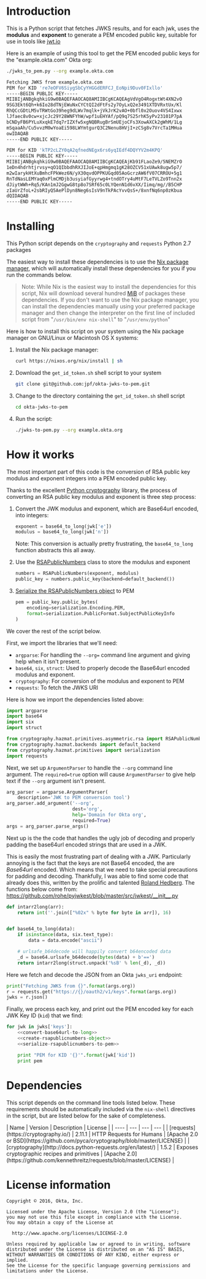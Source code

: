 # This is a file written in Emacs and authored using org-mode (http://orgmode.org/)
# The corresponding Markdown file is generated by running the
# "M-x org-md-export-to-markdown" command from inside of Emacs.
# 
# The rest of the files are generated from this file by running the
# "M-x org-babel-tangle" command from inside of Emacs.
# 
# The options below control the behavior of org-md-export-to-markdown:
#
# Don't render a Table of Contents 
#+OPTIONS: toc:nil
# Don't render section numbers
#+OPTIONS: num:nil
# Turn of subscript parsing: http://super-user.org/wordpress/2012/02/02/how-to-get-rid-of-subscript-annoyance-in-org-mode/comment-page-1/
#+OPTIONS: ^:{}
* Introduction
  This is a Python script that fetches JWKS results, and for
  each jwk, uses the *modulus* and *exponent* to generate a PEM encoded
  public key, suitable for use in tools like [[https://jwt.io][jwt.io]]

  Here is an example of using this tool to get the PEM encoded public
  keys for the "example.okta.com" Okta org:

  #+BEGIN_SRC sh :results code
    ./jwks_to_pem.py --org example.okta.com
  #+END_SRC

  #+BEGIN_SRC sh
  Fetching JWKS from example.okta.com
  PEM for KID 're7eOFV6SiygSbCyYHGGdERFCJ_EoNpi9Duv0FIxllo'
  -----BEGIN PUBLIC KEY-----
  MIIBIjANBgkqhkiG9w0BAQEFAAOCAQ8AMIIBCgKCAQEAgVdVgO4RogxtWt4XN2vO
  9SG3Ekt6Qh+k6Io28dTNjEWuNxCYCtQI2dFtFs2y7OyLxQ2e3491XTDVRxtUx/Kl
  RhQCcGDtLM5vTRWtGo39heg9dLWv7mqlk+jVkJrK2vAO+0bfl0x2Ouov4VS4Ixwx
  lJfaec8v0cw+xjcJc29Y28WNFYhW/wpf1uEHYAf/pQ9q7S25rhK5yPv23101P7pA
  bCNDyFB6PYLuXxqkE7dq7rIZXfw5xgNQBRugBrSmUEjoCFs3XowAXCk2gWhM/1Lg
  mSqaaAh/Cu5vvzM0wYoaEi598LWYmtgurQ3C2Nenu8HVjI+zCSg8v7VrcTa1MHua
  owIDAQAB
  -----END PUBLIC KEY-----

  PEM for KID 'kTP2cLZY0qA2qfnedNEgx6rs6yqIEdf4DQYYV2m4KPQ'
  -----BEGIN PUBLIC KEY-----
  MIIBIjANBgkqhkiG9w0BAQEFAAOCAQ8AMIIBCgKCAQEAjKb91FLaoZe9/5NEMZrO
  1eDn4hdrhtjrvsy+qO1QIbbdhRXJIJoE+qpHmgmq1gK28OZCV51xUAwk8ugw5p7/
  m2wIarykHtXuBmhcFPkWez6N/yX30qvdOPPKUGqd05AoGcrzAW6fV07CRROU+5g1
  RnTdNasLEMYaq0xPlmCMDjb3usyiafGyyrwg4+tndOTry4uMtF7LeTVLZo9Tnn2x
  dJiytWWh+Rq5/KAn1mJ2GgwG8tp8o7SRf65c0LYQenN1d6vXX/Iimq/mg//B5CHP
  zIaUrZfoL+2sbRIyQ5AePlDyn8Neg6sIsV9nTkPAcYvvQsS+/8xnfNq6np0zKbua
  dQIDAQAB
  -----END PUBLIC KEY-----

  #+END_SRC

* Installing
  This Python script depends on the =cryptography= and =requests= Python
  2.7 packages

  The easiest way to install these dependencies is to use the [[https://nixos.org/nix/][Nix
  package manager]], which will automatically install these dependencies
  for you if you run the commands below.

  #+BEGIN_QUOTE
  Note: While Nix is the easiest way to install the dependencies for
  this script, Nix will download several hundred [[https://en.wikipedia.org/wiki/Mebibyte][MiB]] of packages these
  dependencies. If you don't want to use the Nix package manager, you
  can install the dependencies manually using your preferred package
  manager and then change the interpreter on the first line of
  included script from "=/usr/bin/env nix-shell=" to "=/usr/env/python="
  #+END_QUOTE

  Here is how to install this script on your system using the Nix
  package manager on GNU/Linux or Macintosh OS X systems:

  1. Install the Nix package manager:
     #+BEGIN_SRC sh
       curl https://nixos.org/nix/install | sh
     #+END_SRC
  2. Download the =get_id_token.sh= shell script to your system
     #+BEGIN_SRC sh
     git clone git@github.com:jpf/okta-jwks-to-pem.git
     #+END_SRC
  3. Change to the directory containing the =get_id_token.sh= shell
     script
     #+BEGIN_SRC sh
     cd okta-jwks-to-pem
     #+END_SRC
  4. Run the script:
     #+BEGIN_SRC sh
     ./jwks-to-pem.py --org example.okta.org
     #+END_SRC
* How it works
  The most important part of this code is the conversion of RSA public
  key modulus and exponent integers into a PEM encoded public key.

  Thanks to the excellent [[https://cryptography.io/en/latest/][Python cryptography]] library, the process of
  converting an RSA public key modulus and exponent is three step
  process:

  1. Convert the JWK modulus and exponent, which are Base64url
     encoded, into integers:
     #+NAME: convert-base64url-to-long
     #+BEGIN_SRC python
       exponent = base64_to_long(jwk['e'])
       modulus = base64_to_long(jwk['n'])
     #+END_SRC
     Note: This conversion is actually pretty frustrating, the
     =base64_to_long= function abstracts this all away.
  2. Use the [[https://cryptography.io/en/latest/hazmat/primitives/asymmetric/rsa/#cryptography.hazmat.primitives.asymmetric.rsa.RSAPublicNumbers][RSAPublicNumbers]] class to store the modulus and exponent
     #+NAME: create-rsapublicnumbers-object
     #+BEGIN_SRC python
       numbers = RSAPublicNumbers(exponent, modulus)
       public_key = numbers.public_key(backend=default_backend())
     #+END_SRC
  3. [[https://cryptography.io/en/latest/hazmat/primitives/asymmetric/serialization/][Serialize the RSAPublicNumbers object]] to PEM
     #+NAME: serialize-rsapublicnumbers-to-pem
     #+BEGIN_SRC python
       pem = public_key.public_bytes(
           encoding=serialization.Encoding.PEM,
           format=serialization.PublicFormat.SubjectPublicKeyInfo
       )
     #+END_SRC

  We cover the rest of the script below.

  First, we import the libraries that we'll need:
  - =argparse=: For handling the =--org== command line argument and giving
    help when it isn't present.
  - =base64=, =six=, =struct=: Used to properly decode the Base64url encoded modulus
    and exponent.
  - =cryptography=: For conversion of the modulus and exponent to PEM
  - =requests=: To fetch the JWKS URI

  Here is how we import the dependencies listed above:
  #+NAME: imports
  #+BEGIN_SRC python
    import argparse
    import base64
    import six
    import struct

    from cryptography.hazmat.primitives.asymmetric.rsa import RSAPublicNumbers
    from cryptography.hazmat.backends import default_backend
    from cryptography.hazmat.primitives import serialization
    import requests
  #+END_SRC

  Next, we set up =ArgumentParser= to handle the =--org= command line
  argument. The =required=true= option will cause =ArgumentParser= to give
  help text if the =--org= argument isn't present.

  #+NAME: parse-arguments
  #+BEGIN_SRC python
    arg_parser = argparse.ArgumentParser(
        description='JWK to PEM conversion tool')
    arg_parser.add_argument('--org',
                            dest='org',
                            help='Domain for Okta org',
                            required=True)
    args = arg_parser.parse_args()
  #+END_SRC
  
  Next up is the the code that handles the ugly job of decoding and properly padding
  the base64url encoded strings that are used in a JWK. 

  This is easily the most frustrating part of dealing with a
  JWK. Particularly annoying is the fact that the keys are not Base64
  encoded, the are /Base64url/ encoded. Which means that we need to take
  special precautions for padding and decoding. Thankfully, I was able
  to find some code that already does this, written by the prolific
  and talented [[https://github.com/rohe][Roland Hedberg]]. The functions below come from:
  https://github.com/rohe/pyjwkest/blob/master/src/jwkest/__init__.py

  #+NAME: base64url-to-int
  #+BEGIN_SRC python
    def intarr2long(arr):
        return int(''.join(["%02x" % byte for byte in arr]), 16)


    def base64_to_long(data):
        if isinstance(data, six.text_type):
            data = data.encode("ascii")

        # urlsafe_b64decode will happily convert b64encoded data
        _d = base64.urlsafe_b64decode(bytes(data) + b'==')
        return intarr2long(struct.unpack('%sB' % len(_d), _d))

  #+END_SRC

  Here we fetch and decode the JSON from an Okta =jwks_uri= endpoint:

  #+NAME: fetch-jwks-uri
  #+BEGIN_SRC python
    print("Fetching JWKS from {}".format(args.org))
    r = requests.get("https://{}/oauth2/v1/keys".format(args.org))
    jwks = r.json()
  #+END_SRC

  Finally, we process each key, and print out the PEM encoded key for
  each JWK Key ID (=kid=) that we find:

  #+NAME: process-jwks
  #+BEGIN_SRC python :noweb yes
    for jwk in jwks['keys']:
        <<convert-base64url-to-long>>
        <<create-rsapublicnumbers-object>>
        <<serialize-rsapublicnumbers-to-pem>>

        print "PEM for KID '{}'".format(jwk['kid'])
        print pem
  #+END_SRC

  #+BEGIN_SRC python :tangle jwks_to_pem.py :noweb yes :exports none :padline no
    #! /usr/bin/env nix-shell
    #! nix-shell -i python -p python27Packages.requests2 -p python27Packages.cryptography

    <<imports>>

    <<parse-arguments>>

    <<base64url-to-int>>

    <<fetch-jwks-uri>>

    <<process-jwks>>
  #+END_SRC
* Requirements							   :noexport:
  #+TBLNAME: requirements-table
  |--------------+----------+---------+----------------------------------------------+--------------------------------------------+-------------------+--------------------------------------------------------------|
  | name         | equality | version | description                                  | url                                        | license           | license_url                                                  |
  |--------------+----------+---------+----------------------------------------------+--------------------------------------------+-------------------+--------------------------------------------------------------|
  | requests     | >=       |  2.11.1 | HTTP Requests for Humans                     | https://cryptography.io/                   | Apache 2.0 or BSD | https://github.com/pyca/cryptography/blob/master/LICENSE     |
  | cryptography | >=       |   1.5.2 | Exposes cryptographic recipes and primitives | http://docs.python-requests.org/en/latest/ | Apache 2.0        | https://github.com/kennethreitz/requests/blob/master/LICENSE |
  |--------------+----------+---------+----------------------------------------------+--------------------------------------------+-------------------+--------------------------------------------------------------|
** How to turn the table above into a requirements.txt file	   :noexport:
   To turn the table above into a =requirements.txt= file, we need to
   do the following:
   1. Convert the table into an array of dictionaries.
   2. Iterate through the array of dictionaries and construct output in
      the =requirements.txt= format, the output must be annotated so
      that it is written to =requirements.txt= when =M-x
      org-bable-tangle= is run on this file.
** Converting the table to an array of dictionaries		   :noexport:
  The code below is taken verbatim from [[http://stackoverflow.com/a/8414248/3191847][a StackOverflow answer]] by [[http://stackoverflow.com/users/174728/john-la-rooy][John
  La Rooy]]. This code takes the table above as an array of arrays and
  returns an array of dictionaries, where the key is the column name
  and the value is the column content. This array of dictionaries is
  used below to generate the =requirements.txt= file.
  #+NAME: table-to-dict
  #+BEGIN_SRC python :var table=requirements-table :results code :cache yes
    headers = table[0]
    values = table[1:]

    from functools import partial
    from itertools import izip, imap
    data = map(dict, imap(partial(izip, headers), values))

    return data
  #+END_SRC
  #+RESULTS[7f787f8512ce1f4160f632055852f2b43fb5dbed]: table-to-dict
  #+BEGIN_SRC python
  [{'equality': '>=', 'name': 'requests', 'license': 'Apache 2.0 or BSD', 'url': 'https://cryptography.io/', 'version': '2.11.1', 'license_url': 'https://github.com/pyca/cryptography/blob/master/LICENSE', 'description': 'HTTP Requests for Humans'}, {'equality': '>=', 'name': 'cryptography', 'license': 'Apache 2.0', 'url': 'http://docs.python-requests.org/en/latest/', 'version': '1.5.2', 'license_url': 'https://github.com/kennethreitz/requests/blob/master/LICENSE', 'description': 'Exposes cryptographic recipes and primitives'}]
  #+END_SRC

** Creating the =requirements.txt= file				   :noexport:
  This code takes the requirements table above and turns it into a
  =requirements.txt= file that will get exported when =M-x
  org-bable-tangle= is run.

  #+HEADER: :results_switches ":tangle requirements.txt :noweb yes :exports none :padline no"
  #+BEGIN_SRC python :var table=requirements-table :results code :noweb yes :cache yes
    data = <<table-to-dict(requirements-table)>>
    output = ''
    for package in data:
	if not package['name']:
	    continue
	output += "{name}{equality}{version}\n".format(**package)
    return output
  #+END_SRC

  #+RESULTS[c159eb05f7c3ed9feb34f214884ca276a9cc10aa]:
  #+BEGIN_SRC python :tangle requirements.txt :noweb yes :exports none :padline no
  requests>=2.11.1
  cryptography>=1.5.2
  #+END_SRC

* Dependencies
  This script depends on the command line tools listed below. These
  requirements should be automatically included via the =nix-shell=
  directives in the script, but are listed below for the sake of
  completeness.

  #+BEGIN_SRC python :var table=requirements-table :results html :noweb yes :cache yes :exports results
    data = <<table-to-dict(requirements-table)>>
    output = "| Name | Version | Description | License |\n"
    output += "| ---- | --- | --- | --- |\n"
    for package in data:
	if not package['name']:
	    continue
	output += "| [{name}]({url}) | {version} | {description} | [{license}]({license_url}) |\n".format(**package)
    return output
  #+END_SRC

  #+RESULTS[2f1bc451b8a6bfd5e67a98ad8965a7823fac6016]:
  #+BEGIN_HTML
  | Name | Version | Description | License |
  | ---- | --- | --- | --- |
  | [requests](https://cryptography.io/) | 2.11.1 | HTTP Requests for Humans | [Apache 2.0 or BSD](https://github.com/pyca/cryptography/blob/master/LICENSE) |
  | [cryptography](http://docs.python-requests.org/en/latest/) | 1.5.2 | Exposes cryptographic recipes and primitives | [Apache 2.0](https://github.com/kennethreitz/requests/blob/master/LICENSE) |
  #+END_HTML

* License information
  #+NAME: license
  #+BEGIN_SRC text :tangle LICENSE.txt :padline no
    Copyright © 2016, Okta, Inc.

    Licensed under the Apache License, Version 2.0 (the "License");
    you may not use this file except in compliance with the License.
    You may obtain a copy of the License at

      http://www.apache.org/licenses/LICENSE-2.0

    Unless required by applicable law or agreed to in writing, software
    distributed under the License is distributed on an "AS IS" BASIS,
    WITHOUT WARRANTIES OR CONDITIONS OF ANY KIND, either express or implied.
    See the License for the specific language governing permissions and
    limitations under the License.
  #+END_SRC
* To do								   :noexport:
** DONE Add "dependencies" list
** DONE Generate =requirements.txt= file from dependencies
** DONE Add license
